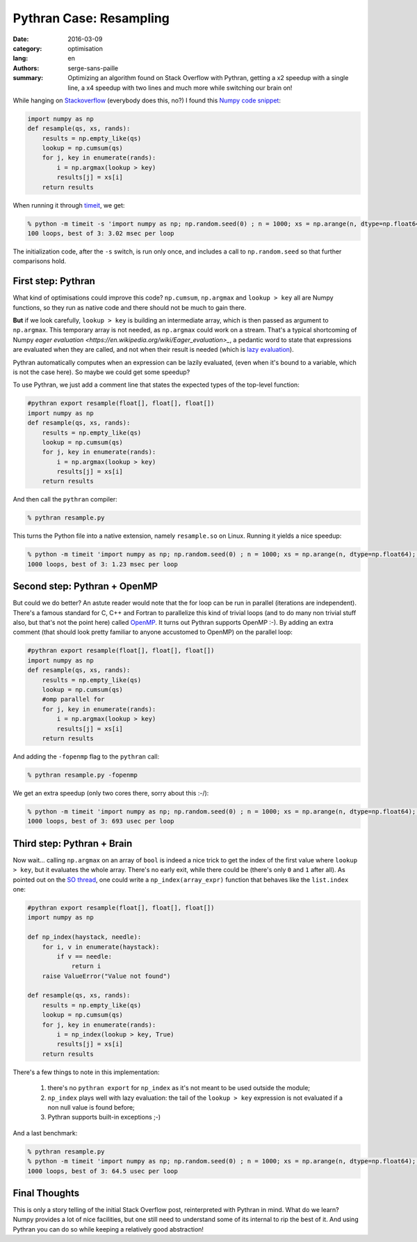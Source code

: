 Pythran Case: Resampling
########################

:date: 2016-03-09
:category: optimisation
:lang: en
:authors: serge-sans-paille
:summary: Optimizing an algorithm found on Stack Overflow with Pythran, getting a x2 speedup with a single line, a x4 speedup with two lines and much more while switching our brain on!

While hanging on `Stackoverflow <http://stackoverflow.com>`_ (everybody does
this, no?) I found this `Numpy code snippet
<http://stackoverflow.com/questions/21468170/numba-code-slower-than-pure-python>`_:

.. code:: python

    import numpy as np
    def resample(qs, xs, rands):
        results = np.empty_like(qs)
        lookup = np.cumsum(qs)
        for j, key in enumerate(rands):
            i = np.argmax(lookup > key)
            results[j] = xs[i]
        return results

When running it through `timeit <https://docs.python.org/2/library/timeit.html>`_, we get:

.. code:: sh

    % python -m timeit -s 'import numpy as np; np.random.seed(0) ; n = 1000; xs = np.arange(n, dtype=np.float64); qs = np.array([1.0/n,]*n); rands = np.random.rand(n); from resample import resample' 'resample(qs, xs, rands)'
    100 loops, best of 3: 3.02 msec per loop

The initialization code, after the ``-s`` switch, is run only once, and includes a call to ``np.random.seed`` so that further comparisons hold.

First step: Pythran
===================

What kind of optimisations could improve this code? ``np.cumsum``,
``np.argmax`` and ``lookup > key`` all are Numpy functions, so they run as native
code and there should not be much to gain there.

**But** if we look carefully, ``lookup > key`` is building an intermediate
array, which is then passed as argument to ``np.argmax``. This temporary array
is not needed, as ``np.argmax`` could work on a stream. That's a typical
shortcoming of Numpy `eager evaluation
<https://en.wikipedia.org/wiki/Eager_evaluation>_`, a pedantic word to state
that expressions are evaluated when they are called, and not when their result
is needed (which is `lazy evaluation
<https://en.wikipedia.org/wiki/Lazy_evaluation>`_).

Pythran automatically computes when an expression can be lazily evaluated,
(even when it's bound to a variable, which is not the case here). So maybe we
could get some speedup?

To use Pythran, we just add a comment line that states the expected types of
the top-level function:

.. code:: python

    #pythran export resample(float[], float[], float[])
    import numpy as np
    def resample(qs, xs, rands):
        results = np.empty_like(qs)
        lookup = np.cumsum(qs)
        for j, key in enumerate(rands):
            i = np.argmax(lookup > key)
            results[j] = xs[i]
        return results

And then call the ``pythran`` compiler:

.. code:: sh

    % pythran resample.py

This turns the Python file into a native extension, namely ``resample.so`` on Linux. Running it yields a nice speedup:

.. code:: sh

    % python -m timeit 'import numpy as np; np.random.seed(0) ; n = 1000; xs = np.arange(n, dtype=np.float64); qs = np.array([1.0/n,]*n); rands = np.random.rand(n); from resample import resample' 'resample(qs, xs, rands)'
    1000 loops, best of 3: 1.23 msec per loop

Second step: Pythran + OpenMP
=============================

But could we do better? An astute reader would note that the for loop can be
run in parallel (iterations are independent). There's a famous standard for C,
C++ and Fortran to parallelize this kind of trivial loops (and to do many non
trivial stuff also, but that's not the point here) called `OpenMP
<http://openmp.org/>`_. It turns out Pythran supports OpenMP :-). By adding an extra comment (that should look pretty familiar to anyone accustomed to OpenMP) on the parallel loop:

.. code:: python

    #pythran export resample(float[], float[], float[])
    import numpy as np
    def resample(qs, xs, rands):
        results = np.empty_like(qs)
        lookup = np.cumsum(qs)
        #omp parallel for
        for j, key in enumerate(rands):
            i = np.argmax(lookup > key)
            results[j] = xs[i]
        return results

And adding the ``-fopenmp`` flag to the ``pythran`` call:

.. code:: sh

    % pythran resample.py -fopenmp

We get an extra speedup (only two cores there, sorry about this :-/):

.. code:: sh

    % python -m timeit 'import numpy as np; np.random.seed(0) ; n = 1000; xs = np.arange(n, dtype=np.float64); qs = np.array([1.0/n,]*n); rands = np.random.rand(n); from resample import resample' 'resample(qs, xs, rands)'
    1000 loops, best of 3: 693 usec per loop


Third step: Pythran + Brain
===========================

Now wait… calling ``np.argmax`` on an array of ``bool`` is indeed a nice trick to get the index of the first value where ``lookup > key``, but it evaluates the whole array. There's no early exit, while there could be (there's only ``0`` and ``1`` after all). As pointed out on the `SO thread
<http://stackoverflow.com/questions/21468170/numba-code-slower-than-pure-python>`_, one could write a ``np_index(array_expr)`` function that behaves like the ``list.index`` one:

.. code:: python

    #pythran export resample(float[], float[], float[])
    import numpy as np

    def np_index(haystack, needle):
        for i, v in enumerate(haystack):
            if v == needle:
                return i
        raise ValueError("Value not found")

    def resample(qs, xs, rands):
        results = np.empty_like(qs)
        lookup = np.cumsum(qs)
        for j, key in enumerate(rands):
            i = np_index(lookup > key, True)
            results[j] = xs[i]
        return results

There's a few things to note in this implementation:

    #. there's no ``pythran export`` for ``np_index`` as it's not meant to be used outside the module;

    #. ``np_index`` plays well with lazy evaluation: the tail of the ``lookup > key`` expression is not evaluated if a non null value is found before;

    #. Pythran supports built-in exceptions ;-)

And a last benchmark:

.. code:: sh

    % pythran resample.py
    % python -m timeit 'import numpy as np; np.random.seed(0) ; n = 1000; xs = np.arange(n, dtype=np.float64); qs = np.array([1.0/n,]*n); rands = np.random.rand(n); from resample import resample' 'resample(qs, xs, rands)'
    1000 loops, best of 3: 64.5 usec per loop

Final Thoughts
==============

This is only a story telling of the initial Stack Overflow post, reinterpreted
with Pythran in mind. What do we learn? Numpy provides a lot of nice
facilities, but one still need to understand some of its internal to rip the
best of it. And using Pythran you can do so while keeping a relatively good
abstraction!

